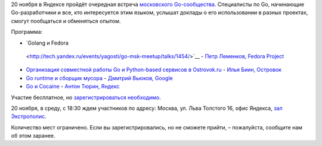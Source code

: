 .. title: Go Moscow Meetup
.. slug: go-moscow-meetup
.. date: 2013-11-13 20:25:05
.. tags: golang, yandex, google
.. category: мероприятия
.. link:
.. description:
.. type: text
.. author: Peter Lemenkov

20 ноября в Яндексе пройдёт очередная встреча `московского Go-сообщества
<https://www.meetup.com/Golang-Moscow/>`__. Специалисты по Go, начинающие
Go-разработчики и все, кто интересуется этим языком, услышат доклады о его
использовании в разных проектах, смогут пообщаться и обменяться опытом.

Программа:

-  `Golang и Fedora
  <http://tech.yandex.ru/events/yagosti/go-msk-meetup/talks/1454/>`__ - `Петр
  Леменков, Fedora Project <http://tech.yandex.ru/people/127359/>`__
- `Организация совместной работы Go и Python-based сервисов в Ostrovok.ru
  <http://tech.yandex.ru/events/yagosti/go-msk-meetup/talks/1455/>`__ - `Илья
  Биин, Островок <http://tech.yandex.ru/people/312197/>`__
- `Go runtime и сборщик мусора
  <http://tech.yandex.ru/events/yagosti/go-msk-meetup/talks/1456/>`__ -
  `Дмитрий Вьюков, Google <http://tech.yandex.ru/people/312192/>`__
- `Go и Cocaine
  <http://tech.yandex.ru/events/yagosti/go-msk-meetup/talks/1457/>`__ - `Антон
  Тюрин, Яндекс <http://tech.yandex.ru/people/45527/>`__

Участие бесплатное, но `зарегистрироваться необходимо
<http://tech.yandex.ru/events/yagosti/go-msk-meetup/>`__.

20 ноября, в среду, с 18:30 ждем участников по адресу: Москва, ул. Льва
Толстого 16, офис Яндекса, `зал Экстрополис
<http://www.officenext.ru/projects/?tid=230>`__.

Количество мест ограничено. Если вы зарегистрировались, но не сможете прийти, –
пожалуйста, сообщите нам об этом заранее.
